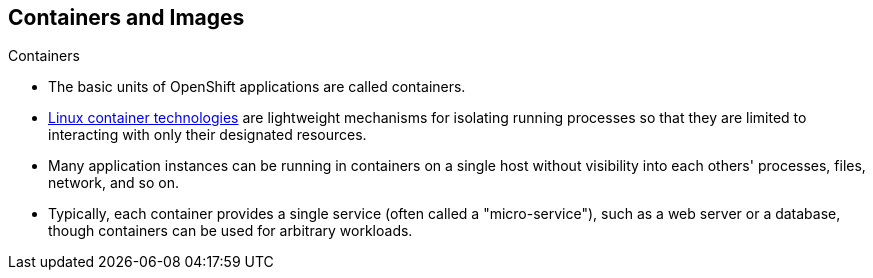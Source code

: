 == Containers and Images
:noaudio:

.Containers

* The basic units of OpenShift applications are called containers.
* link:https://access.redhat.com/articles/1353593[Linux container technologies]
are lightweight mechanisms for isolating running processes so that they are
limited to interacting with only their designated resources.
* Many application instances can be running in containers on a single host
without visibility into each others' processes, files, network, and so on.
* Typically, each container provides a single service (often called a
  "micro-service"), such as a web server or a database, though containers can
  be used for arbitrary workloads.

ifdef::showscript[]

=== Transcript
The basic units of OpenShift applications are called containers, Containers are
lightweight mechanisms for isolating running processes so that they are limited
to interacting with only their designated resources.

With the use of containers, many application instances can be running in
containers on a single host without visibility into each others' processes,
files, network, and so on.

Typically, each container provides a single service (often called a
  "micro-service"), such as a web server or a database, though containers can
  be used for arbitrary workloads.

endif::showscript[]

